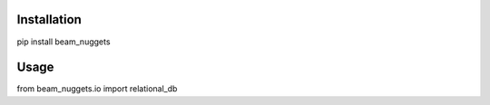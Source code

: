 Installation
============
pip install beam_nuggets

Usage
=====
from beam_nuggets.io import relational_db